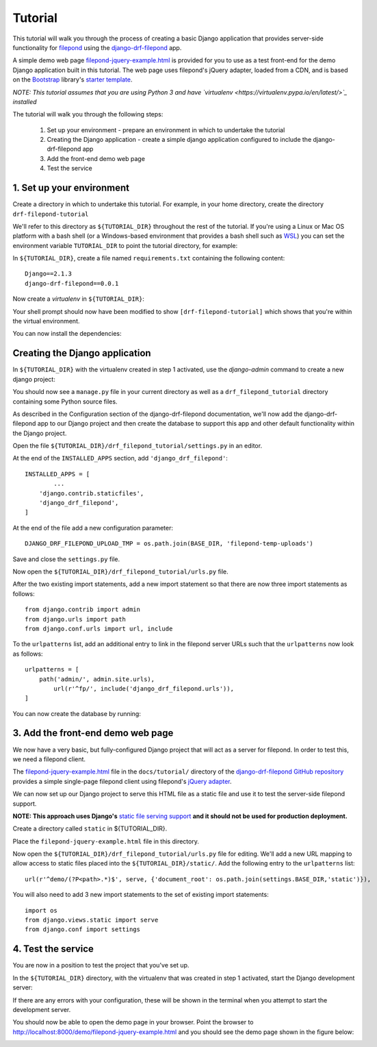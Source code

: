 Tutorial
========

This tutorial will walk you through the process of creating a basic 
Django application that provides server-side functionality for 
`filepond <https://pqina.nl/filepond/>`_ using the `django-drf-filepond <https://github.com/ImperialCollegeLondon/django-drf-filepond>`_ app.

A simple demo web page `filepond-jquery-example.html <https://github.com/ImperialCollegeLondon/django-drf-filepond/blob/master/docs/tutorial/filepond-jquery-example.html>`_ is provided for 
you to use as a test front-end for the demo Django application built in 
this tutorial. The web page uses filepond's jQuery adapter, loaded from a 
CDN, and is based on the `Bootstrap <https://getbootstrap.com/>`_ library's 
`starter template <https://getbootstrap.com/docs/4.1/examples/starter-template/>`_.

*NOTE: This tutorial assumes that you are using Python 3 and have `virtualenv <https://virtualenv.pypa.io/en/latest/>`_ installed*

The tutorial will walk you through the following steps:

  1. Set up your environment - prepare an environment in which to undertake the tutorial
  2. Creating the Django application - create a simple django application configured to include the django-drf-filepond app
  3. Add the front-end demo web page
  4. Test the service

1. Set up your environment
-------------------------

Create a directory in which to undertake this tutorial. For example, in 
your home directory, create the directory ``drf-filepond-tutorial``

We'll refer to this directory as ``${TUTORIAL_DIR}`` throughout the rest 
of the tutorial. If you're using a Linux or Mac OS platform with a bash 
shell (or a Windows-based environment that provides a bash shell such as 
`WSL <https://docs.microsoft.com/en-us/windows/wsl>`_) you can set the 
environment variable ``TUTORIAL_DIR`` to point the tutorial directory, for
example:

.. prompt:: bash
	
	export TUTORIAL_DIR=${HOME}/drf-filepond-tutorial

In ``${TUTORIAL_DIR}``, create a file named ``requirements.txt`` containing 
the following content::

	Django==2.1.3
	django-drf-filepond==0.0.1


Now create a *virtualenv* in ``${TUTORIAL_DIR}``:

.. prompt:: bash

	virtualenv --prompt=drf-filepond-tutorial env
	source env/bin/activate

Your shell prompt should now have been modified to show 
``[drf-filepond-tutorial]`` which shows that you're within the virtual 
environment.

You can now install the dependencies:

.. prompt:: bash
	
	pip install -r requirements.txt


Creating the Django application
-------------------------------

In ``${TUTORIAL_DIR}`` with the virtualenv created in step 1 activated,
use the *django-admin* command to create a new django project:

.. prompt:: bash
	
	django-admin startproject drf_filepond_tutorial .

You should now see a ``manage.py`` file in your current directory as well as 
a ``drf_filepond_tutorial`` directory containing some Python source files.

As described in the Configuration section of the django-drf-filepond 
documentation, we'll now add the django-drf-filepond app to our Django 
project and then create the database to support this app and other default  
functionality within the Django project.

Open the file ``${TUTORIAL_DIR}/drf_filepond_tutorial/settings.py`` in an 
editor.

At the end of the ``INSTALLED_APPS`` section, add ``'django_drf_filepond'``::

	INSTALLED_APPS = [
		...
	    'django.contrib.staticfiles',
	    'django_drf_filepond',
	]

At the end of the file add a new configuration parameter::

	DJANGO_DRF_FILEPOND_UPLOAD_TMP = os.path.join(BASE_DIR, 'filepond-temp-uploads')

Save and close the ``settings.py`` file. 

Now open the ``${TUTORIAL_DIR}/drf_filepond_tutorial/urls.py`` file.

After the two existing import statements, add a new import statement so 
that there are now three import statements as follows::

	from django.contrib import admin
	from django.urls import path
	from django.conf.urls import url, include

To the ``urlpatterns`` list, add an additional entry to link in the filepond 
server URLs such that the ``urlpatterns`` now look as follows::

	urlpatterns = [
    	    path('admin/', admin.site.urls),
        	url(r'^fp/', include('django_drf_filepond.urls')),
	]

You can now create the database by running:

.. prompt:: bash
	
	python manage.py migrate


3. Add the front-end demo web page
----------------------------------

We now have a very basic, but fully-configured Django project that will act 
as a server for filepond. In order to test this, we need a filepond client.

The `filepond-jquery-example.html <https://github.com/ImperialCollegeLondon/django-drf-filepond/blob/master/docs/tutorial/filepond-jquery-example.html>`_ 
file in the ``docs/tutorial/`` directory of the `django-drf-filepond GitHub repository <https://github.com/ImperialCollegeLondon/django-drf-filepond>`_ 
provides a simple single-page filepond client using filepond's `jQuery adapter <https://github.com/pqina/jquery-filepond>`_.

We can now set up our Django project to serve this HTML file as a static 
file and use it to test the server-side filepond support.

**NOTE: This approach uses Django's** `static file serving support <https://docs.djangoproject.com/en/2.1/howto/static-files/#serving-static-files-during-development>`_ **and it should not be used for production deployment.** 

Create a directory called ``static`` in ${TUTORIAL_DIR}.

Place the ``filepond-jquery-example.html`` file in this directory.

Now open the ``${TUTORIAL_DIR}/drf_filepond_tutorial/urls.py`` file for 
editing. We'll add a new URL mapping to allow access to static files placed 
into the ``${TUTORIAL_DIR}/static/``. Add the following entry to the 
``urlpatterns`` list::


	url(r'^demo/(?P<path>.*)$', serve, {'document_root': os.path.join(settings.BASE_DIR,'static')}),

You will also need to add 3 new import statements to the set of existing 
import statements::

	import os
	from django.views.static import serve
	from django.conf import settings

4. Test the service
-------------------

You are now in a position to test the project that you've set up.

In the ``${TUTORIAL_DIR}`` directory, with the virtualenv that was created 
in step 1 activated, start the Django development server:

.. prompt:: bash

	python manage.py runserver


If there are any errors with your configuration, these will be shown in the 
terminal when you attempt to start the development server.

You should now be able to open the demo page in your browser. Point the 
browser to http://localhost:8000/demo/filepond-jquery-example.html and you 
should see the demo page shown in the figure below:

.. image:: images/filepond-demo-page.png



